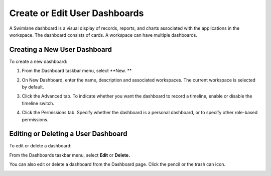 Create or Edit User Dashboards
==============================

A Swimlane dashboard is a visual display of records, reports, and charts
associated with the applications in the workspace. The dashboard
consists of cards. A workspace can have multiple dashboards.

Creating a New User Dashboard
-----------------------------

To create a new dashboard:

#. From the Dashboard taskbar menu, select **New.
   **

2. On New Dashboard, enter the name, description and associated
   workspaces. The current workspace is selected by default.

3. | Click the Advanced tab. To indicate whether you want the dashboard
     to record a timeline, enable or disable the timeline switch.
   | |image1|

4. | Click the Permissions tab. Specify whether the dashboard is a
     personal dashboard, or to specify other role-based permissions.
   | |image2|

Editing or Deleting a User Dashboard
------------------------------------

To edit or delete a dashboard:

From the Dashboards taskbar menu, select **Edit** or **Delete.**

|image3|

You can also edit or delete a dashboard from the Dashboard page. Click
the pencil or the trash can icon.

|image4|

.. |image1| image:: ../../Resources/Images/dashboard-advanced.png
.. |image2| image:: ../../Resources/Images/personal-dashboard.png
.. |image3| image:: ../../Resources/Images/edit_delete_dashboards.png
.. |image4| image:: ../../Resources/Images/dashboard_list_edit_delete.png
